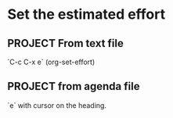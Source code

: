 * Set the estimated effort
#+PROPERTY: Effort_ALL 0 0:10 0:30 1:00 2:00 3:00 4:00 5:00 6:00 7:00
** PROJECT From text file
`C-c C-x e` (org-set-effort)
** PROJECT from agenda file
:PROPERTIES:
:Effort:   0:10
:END:
`e` with cursor on the heading.
